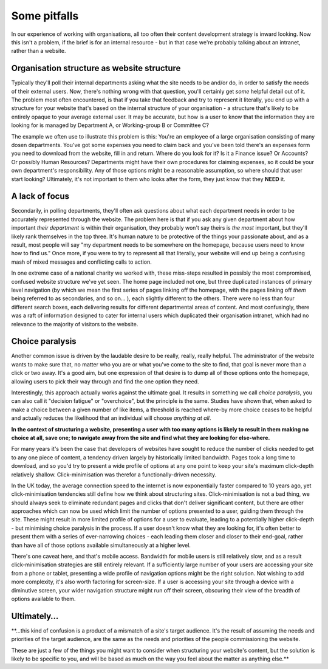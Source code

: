 Some pitfalls
=============

In our experience of working with organisations, all too often their content development strategy is inward looking. Now this isn't a problem, if the brief is for an internal resource - but in that case we're probably talking about an intranet, rather than a website.

Organisation structure as website structure
-------------------------------------------

Typically they'll poll their internal departments asking what the site needs to be and/or do, in order to satisfy the needs of their external users. Now, there's nothing wrong with that question, you'll certainly get *some* helpful detail out of it. The problem most often encountered, is that if you take that feedback and try to represent it literally, you end up with a structure for your website that's based on the internal structure of your organisation - a structure that's likely to be entirely opaque to your average external user. It may be accurate, but how is a user to know that the information they are looking for is managed by Department A, or Working-group B or Committee C?

The example we often use to illustrate this problem is this: You're an employee of a large organisation consisting of many dosen departments. You've got some expenses you need to claim back and you've been told there's an expenses form you need to download from the website, fill in and return. Where do you look for it? Is it a Finance issue? Or Accounts? Or possibly Human Resources? Departments might have their own procedures for claiming expenses, so it could be your own department's responsibility. Any of those options might be a reasonable assumption, so where should that user start looking? Ultimately, it's not important to them who looks after the form, they just know that they **NEED** it.

A lack of focus
---------------

Secondarily, in polling departments, they'll often ask questions about what each department needs in order to be accurately represented through the website. The problem here is that if you ask any given department about how important *their department* is within their organisation, they probably won't say theirs is *the most* important, but they'll likely rank themselves in the top three. It's human nature to be protective of the things your passionate about, and as a result, most people will say "my department needs to be somewhere on the homepage, because users need to know how to find us." Once more, if you were to try to represent all that literally, your website will end up being a confusing mash of mixed messages and conflicting calls to action.

In one extreme case of a national charity we worked with, these miss-steps resulted in possibly the most compromised, confused website structure we've yet seen. The home page included not one, but three duplicated instances of primary level navigation (by which we mean the first series of pages linking off the homepage, with the pages linking off *them* being referred to as secondaries, and so on… ), each slightly different to the others. There were no less than four different search boxes, each delivering results for different departmental areas of content. And most confusingly, there was a raft of information designed to cater for internal users which duplicated their organisation intranet, which had no relevance to the majority of visitors to the website.

Choice paralysis
----------------

Another common issue is driven by the laudable desire to be really, really, really helpful. The administrator of the website wants to make sure that, no matter who you are or what you've come to the site to find, that goal is never more than a click or two away. It's a good aim, but one expression of that desire is to dump all of those options onto the homepage, allowing users to pick their way through and find the one option they need.

Interestingly, this approach actually works against the ultimate goal. It results in something we call *choice paralysis*, you can also call it "decision fatigue" or "overchoice", but the principle is the same. Studies have shown that, when asked to make a choice between a given number of like items, a threshold is reached where-by more choice ceases to be helpful and actually reduces the likelihood that an individual will choose *anything at all*.

**In the context of structuring a website, presenting a user with too many options is likely to result in them making no choice at all, save one; to navigate away from the site and find what they are looking for else-where.**

For many years it's been the case that developers of websites have sought to reduce the number of clicks needed to get to any one piece of content, a tendency driven largely by historically limited bandwidth. Pages took a long time to download, and so you'd try to present a wide profile of options at any one point to keep your site's maximum click-depth relatively shallow. Click-minimisation was therefor a functionally-driven necessity.

In the UK today, the average connection speed to the internet is now exponentially faster compared to 10 years ago, yet click-minimisation tendencies still define how we think about structuring sites. Click-minimisation is not a bad thing, we should always seek to eliminate redundant pages and clicks that don't deliver significant content, but there are other approaches which can now be used which limit the number of options presented to a user, guiding them through the site. These might result in more limited profile of options for a user to evaluate, leading to a potentially higher click-depth - but minimising choice paralysis in the process. If a user doesn't know what they are looking for, it's often better to present them with a series of ever-narrowing choices - each leading them closer and closer to their end-goal, rather than have all of those options available simultaneously at a higher level.

There's one caveat here, and that's mobile access. Bandwidth for mobile users is still relatively slow, and as a result click-minimisation strategies are still entirely relevant. If a sufficiently large number of your users are accessing your site from a phone or tablet, presenting a wide profile of navigation options might be the right solution. Not wishing to add more complexity, it's also worth factoring for screen-size. If a user is accessing your site through a device with a diminutive screen, your wider navigation structure might run off their screen, obscuring their view of the breadth of options available to them.

Ultimately…
-----------

**…this kind of confusion is a product of a mismatch of a site's target audience. It's the result of assuming the needs and priorities of the target audience, are the same as the needs and priorities of the people commissioning the website.

These are just a few of the things you might want to consider when structuring your website's content, but the solution is likely to be specific to you, and will be based as much on the way you feel about the matter as anything else.**
